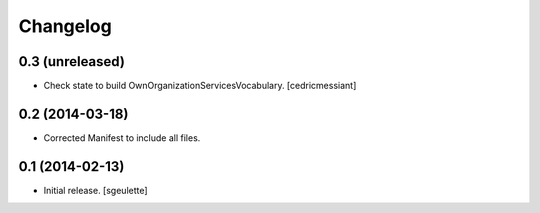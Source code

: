 Changelog
=========


0.3 (unreleased)
----------------

- Check state to build OwnOrganizationServicesVocabulary.
  [cedricmessiant]


0.2 (2014-03-18)
----------------

- Corrected Manifest to include all files.


0.1 (2014-02-13)
----------------

- Initial release.
  [sgeulette]

